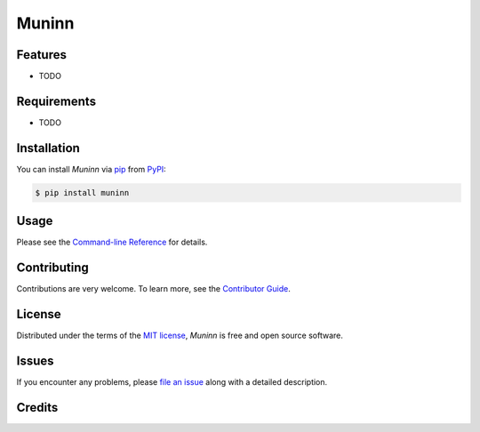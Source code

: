Muninn
======

|PyPI| |Python Version| |License|

|Read the Docs| |Tests| |Codecov|

|pre-commit| |Black|

.. |PyPI| image:: https://img.shields.io/pypi/v/muninn.svg
   :target: https://pypi.org/project/muninn/
   :alt: PyPI
.. |Python Version| image:: https://img.shields.io/pypi/pyversions/muninn
   :target: https://pypi.org/project/muninn
   :alt: Python Version
.. |License| image:: https://img.shields.io/pypi/l/muninn
   :target: https://opensource.org/licenses/MIT
   :alt: License
.. |Read the Docs| image:: https://img.shields.io/readthedocs/muninn/latest.svg?label=Read%20the%20Docs
   :target: https://muninn.readthedocs.io/
   :alt: Read the documentation at https://muninn.readthedocs.io/
.. |Tests| image:: https://github.com/namuan/muninn/workflows/Tests/badge.svg
   :target: https://github.com/namuan/muninn/actions?workflow=Tests
   :alt: Tests
.. |Codecov| image:: https://codecov.io/gh/namuan/muninn/branch/main/graph/badge.svg
   :target: https://codecov.io/gh/namuan/muninn
   :alt: Codecov
.. |pre-commit| image:: https://img.shields.io/badge/pre--commit-enabled-brightgreen?logo=pre-commit&logoColor=white
   :target: https://github.com/pre-commit/pre-commit
   :alt: pre-commit
.. |Black| image:: https://img.shields.io/badge/code%20style-black-000000.svg
   :target: https://github.com/psf/black
   :alt: Black


Features
--------

* TODO


Requirements
------------

* TODO


Installation
------------

You can install *Muninn* via pip_ from PyPI_:

.. code:: console

   $ pip install muninn


Usage
-----

Please see the `Command-line Reference <Usage_>`_ for details.


Contributing
------------

Contributions are very welcome.
To learn more, see the `Contributor Guide`_.


License
-------

Distributed under the terms of the `MIT license`_,
*Muninn* is free and open source software.


Issues
------

If you encounter any problems,
please `file an issue`_ along with a detailed description.


Credits
-------

.. _MIT license: https://opensource.org/licenses/MIT
.. _PyPI: https://pypi.org/
.. _Hypermodern Python Cookiecutter: https://github.com/cjolowicz/cookiecutter-hypermodern-python
.. _file an issue: https://github.com/namuan/muninn/issues
.. _pip: https://pip.pypa.io/
.. github-only
.. _Contributor Guide: CONTRIBUTING.rst
.. _Usage: https://muninn.readthedocs.io/en/latest/usage.html

